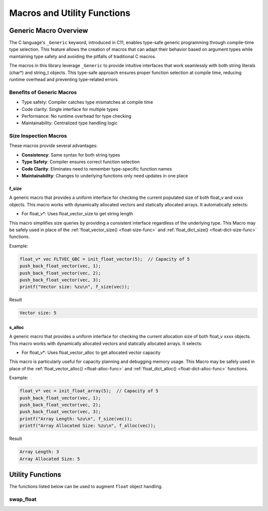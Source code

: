 ****************************
Macros and Utility Functions
****************************

Generic Macro Overview
======================

The C language's ``_Generic`` keyword, introduced in C11, enables type-safe generic programming
through compile-time type selection. This feature allows the creation of macros that can
adapt their behavior based on argument types while maintaining type safety and avoiding the
pitfalls of traditional C macros.

The macros in this library leverage ``_Generic`` to provide intuitive interfaces that work
seamlessly with both string literals (char*) and string_t objects. This type-safe approach
ensures proper function selection at compile time, reducing runtime overhead and preventing
type-related errors.

Benefits of Generic Macros
--------------------------
- Type safety: Compiler catches type mismatches at compile time
- Code clarity: Single interface for multiple types
- Performance: No runtime overhead for type checking
- Maintainability: Centralized type handling logic

Size Inspection Macros
----------------------
These macros provide several advantages:

- **Consistency**: Same syntax for both string types
- **Type Safety**: Compiler ensures correct function selection
- **Code Clarity**: Eliminates need to remember type-specific function names
- **Maintainability**: Changes to underlying functions only need updates in one place

.. _f-size-macro:

f_size
~~~~~~
A generic macro that provides a uniform interface for checking the current populated
size of both float_v and xxxx objects.  This macro works with dynamically allocated 
vectors and statically allocated arrays.  It automatically selects:

- For float_v*: Uses float_vector_size to get string length

This macro simplifies size queries by providing a consistent interface regardless of
the underlying type. This Macro may be safely used in place of the 
:ref:`float_vector_size() <float-size-func>` and :ref:`float_dict_size() <float-dict-size-func>` functions.

Example:

.. code-block:: c

   float_v* vec FLTVEC_GBC = init_float_vector(5);  // Capacity of 5
   push_back_float_vector(vec, 1);
   push_back_float_vector(vec, 2);
   push_back_float_vector(vec, 3);
   printf("Vector size: %zu\n", f_size(vec));

Result

.. code-block:: bash 

   Vector size: 5

.. _f-alloc-macro:

s_alloc
~~~~~~~
A generic macro that provides a uniform interface for checking the current allocation
size of both float_v xxxx objects. This macro works with dynamically allocated vectors 
and statically allocated arrays. It selects:

- For float_v*: Uses float_vector_alloc to get allocated vector capacity

This macro is particularly useful for capacity planning and debugging memory usage.
This Macro may be safely used in place of the :ref:`float_vector_alloc() <float-alloc-func>`
and :ref:`float_dict_alloc() <float-dict-alloc-func>` functions.

Example:

.. code-block:: c

    float_v* vec = init_float_array(5);  // Capacity of 5
    push_back_float_vector(vec, 1);
    push_back_float_vector(vec, 2);
    push_back_float_vector(vec, 3);
    printf("Array Length: %zu\n", f_size(vec));
    printf("Array Allocated Size: %zu\n", f_alloc(vec));

Result 

.. code-block:: bash 

   Array Length: 3
   Array Allocated Size: 5

Utility Functions 
=================
The functions listed below can be used to augment ``float`` object handling.

swap_float
----------
.. c:function:: void swap_float(float* a, float* b)

   Swaps the values of two float variables. Uses a temporary variable to ensure
   safe exchange of values.

   :param a: Pointer to first float value
   :param b: Pointer to second float value
   :raises: Sets errno to EINVAL for NULL input pointers

   Example:

   .. code-block:: c

      float x = 1.0f;
      float y = 2.0f;
      
      printf("Before swap: x = %.1f, y = %.1f\n", x, y);
      swap_float(&x, &y);
      printf("After swap:  x = %.1f, y = %.1f\n", x, y);

   Output::

      Before swap: x = 1.0, y = 2.0
      After swap:  x = 2.0, y = 1.0

   .. note::

      This utility function serves as a helper for other float manipulation functions
      but can also be used independently for general float value swapping operations.
